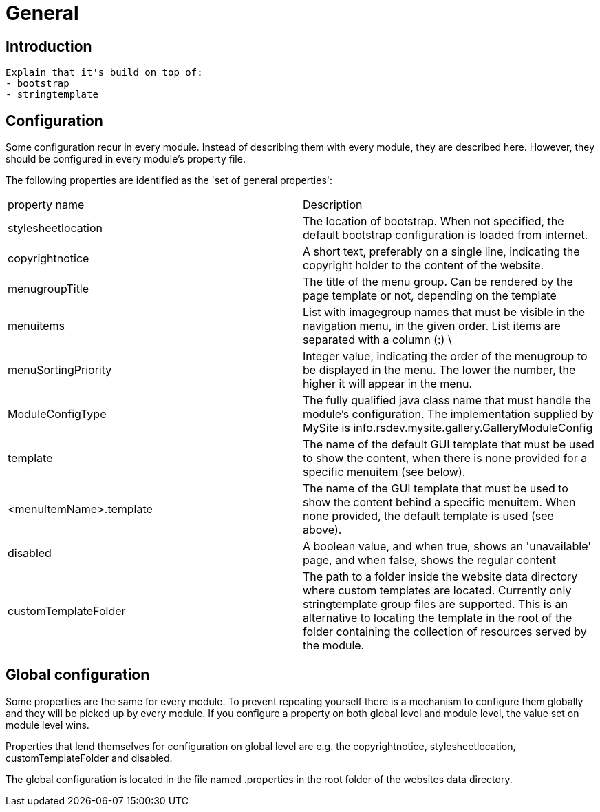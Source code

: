 = General

== Introduction

  Explain that it's build on top of:
  - bootstrap
  - stringtemplate


== Configuration

Some configuration recur in every module. Instead of describing them with every module, they are described here. However, they 
should be configured in every module's property file.

The following properties are identified as the 'set of general properties':

|===
| property name                 | Description
| stylesheetlocation             | The location of bootstrap. When not specified, the default bootstrap 
configuration is loaded from internet.
| copyrightnotice               | A short text, preferably on a single line, indicating the copyright 
holder to the content of the website.
| menugroupTitle                | The title of the menu group. Can be rendered by the page template 
or not, depending on the template
| menuitems                     | List with imagegroup names that must be visible in the navigation menu,
 in the given order. List items are separated with a column (:) \
| menuSortingPriority           | Integer value, indicating the order of the menugroup to be displayed 
in the menu. The lower the number, the higher it will appear in the menu.
| ModuleConfigType              | The fully qualified java class name that must handle the module's 
configuration. The implementation supplied by MySite is info.rsdev.mysite.gallery.GalleryModuleConfig
| template                      | The name of the default GUI template that must be used to show the 
content, when there is none provided for a specific menuitem (see below).
| <menuItemName>.template       | The name of the GUI template that must be used to show the content 
behind a specific menuitem. When none provided, the default template is used (see above).
| disabled                      | A boolean value, and when true, shows an 'unavailable' page, and when 
false, shows the regular content 
| customTemplateFolder          | The path to a folder inside the website data directory where custom templates are
located. Currently only stringtemplate group files are supported. This is an alternative to locating the template in the
root of the folder containing the collection of resources served by the module.
|===

== Global configuration

Some properties are the same for every module. To prevent repeating yourself there is a mechanism to configure them globally and they
will be picked up by every module. If you configure a property on both global level and module level, the value set on module level wins.

Properties that lend themselves for configuration on global level are e.g. the copyrightnotice, stylesheetlocation,
customTemplateFolder and disabled.

The global configuration is located in the file named .properties in the root folder of the websites data directory.
